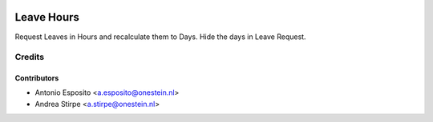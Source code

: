 .. image:: https://img.shields.io/badge/licence-AGPL--3-blue.svg
   :target: http://www.gnu.org/licenses/agpl-3.0-standalone.html
   :alt: License: AGPL-3

===========
Leave Hours
===========

Request Leaves in Hours and recalculate them to Days. Hide the days in Leave Request.


Credits
=======

Contributors
------------

* Antonio Esposito <a.esposito@onestein.nl>
* Andrea Stirpe <a.stirpe@onestein.nl>
